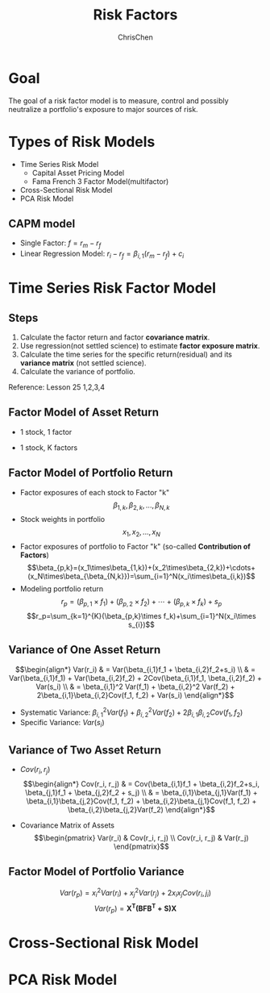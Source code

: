 #+TITLE: Risk Factors
#+OPTIONS: H:3 toc:2 num:2 ^:nil
#+AUTHOR: ChrisChen
#+EMAIL: ChrisChen3121@gmail.com
* Goal
  The goal of a risk factor model is to measure, control and possibly neutralize a portfolio's exposure to major sources of risk.
   [[../../resources/MOOC/Trading/risk_model_goal.png]]

* Types of Risk Models
  - Time Series Risk Model
    - Capital Asset Pricing Model
    - Fama French 3 Factor Model(multifactor)
  - Cross-Sectional Risk Model
  - PCA Risk Model

** CAPM model
   - Single Factor: $f=r_m-r_f$
   - Linear Regression Model: $r_i-r_f=\beta_{i,1}(r_m-r_f)+c_i$
   [[../../resources/MOOC/Trading/CAPM_model.png]]

* Time Series Risk Factor Model
** Steps
   1. Calculate the factor return and factor *covariance matrix*.
   1. Use regression(not settled science) to estimate *factor exposure matrix*.
   1. Calculate the time series for the specific return(residual) and its *variance matrix* (not settled science).
   1. Calculate the variance of portfolio.

   Reference: Lesson 25 1,2,3,4

** Factor Model of Asset Return
  - 1 stock, 1 factor
  [[../../resources/MOOC/Trading/simple_risk_factor_model.png]]
  - 1 stock, K factors
  [[../../resources/MOOC/Trading/risk_multifactor_model.png]]

** Factor Model of Portfolio Return
   - Factor exposures of each stock to Factor "k"
     $$\beta_{1,k},\beta_{2,k},...,\beta_{N,k}$$
   - Stock weights in portfolio
     $$x_1,x_2,...,x_N$$
   - Factor exposures of portfolio to Factor "k" (so-called *Contribution of Factors*)
     $$\beta_{p,k}=(x_1\times\beta_{1,k})+(x_2\times\beta_{2,k})+\cdots+(x_N\times\beta_{\beta_{N,k}})=\sum_{i=1}^N(x_i\times\beta_{i,k})$$
   - Modeling portfolio return
     $$r_p=(\beta_{p,1}\times f_1)+(\beta_{p,2}\times f_2)+\cdots+(\beta_{p,k}\times f_k)+s_p$$
     $$r_p=\sum_{k=1}^{K}(\beta_{p,k}\times f_k)+\sum_{i=1}^N(x_i\times s_{i})$$

** Variance of One Asset Return
   $$\begin{align*}
   Var(r_i) & = Var(\beta_{i,1}f_1 + \beta_{i,2}f_2+s_i) \\
   & = Var(\beta_{i,1}f_1) + Var(\beta_{i,2}f_2) + 2Cov(\beta_{i,1}f_1, \beta_{i,2}f_2) + Var(s_i) \\
   & = \beta_{i,1}^2 Var(f_1) + \beta_{i,2}^2 Var(f_2) + 2\beta_{i,1}\beta_{i,2}Cov(f_1, f_2) + Var(s_i)
   \end{align*}$$

   - Systematic Variance: $\beta_{i,1}^2 Var(f_1) + \beta_{i,2}^2 Var(f_2) + 2\beta_{i,1}\beta_{i,2}Cov(f_1, f_2)$
   - Specific Variance: $Var(s_i)$

** Variance of Two Asset Return
   - $Cov(r_i, r_j)$
     $$\begin{align*}
     Cov(r_i, r_j) & = Cov(\beta_{i,1}f_1 + \beta_{i,2}f_2+s_i, \beta_{j,1}f_1 + \beta_{j,2}f_2 + s_j) \\
     & = \beta_{i,1}\beta_{j,1}Var(f_1) + \beta_{i,1}\beta_{j,2}Cov(f_1, f_2) + \beta_{i,2}\beta_{j,1}Cov(f_1, f_2) + \beta_{i,2}\beta_{j,2}Var(f_2)
     \end{align*}$$
     [[../../resources/MOOC/Trading/cov_of_two_explaination.png]]

   - Covariance Matrix of Assets
     $$\begin{pmatrix}
     Var(r_i) & Cov(r_i, r_j) \\
     Cov(r_i, r_j) & Var(r_j)
     \end{pmatrix}$$


** Factor Model of Portfolio Variance
   $$Var(r_p)=x_i^2 Var(r_i) + x_j^2 Var(r_j) + 2x_i x_j Cov(r_i, j_i)$$
   [[../../resources/MOOC/Trading/var_of_p_return_process.png]]
   $$Var(r_p)=\boldsymbol{X^T(BFB^T+S)X}$$
   [[../../resources/MOOC/Trading/factor_model_portfolio_var.png]]


* Cross-Sectional Risk Model
* PCA Risk Model
